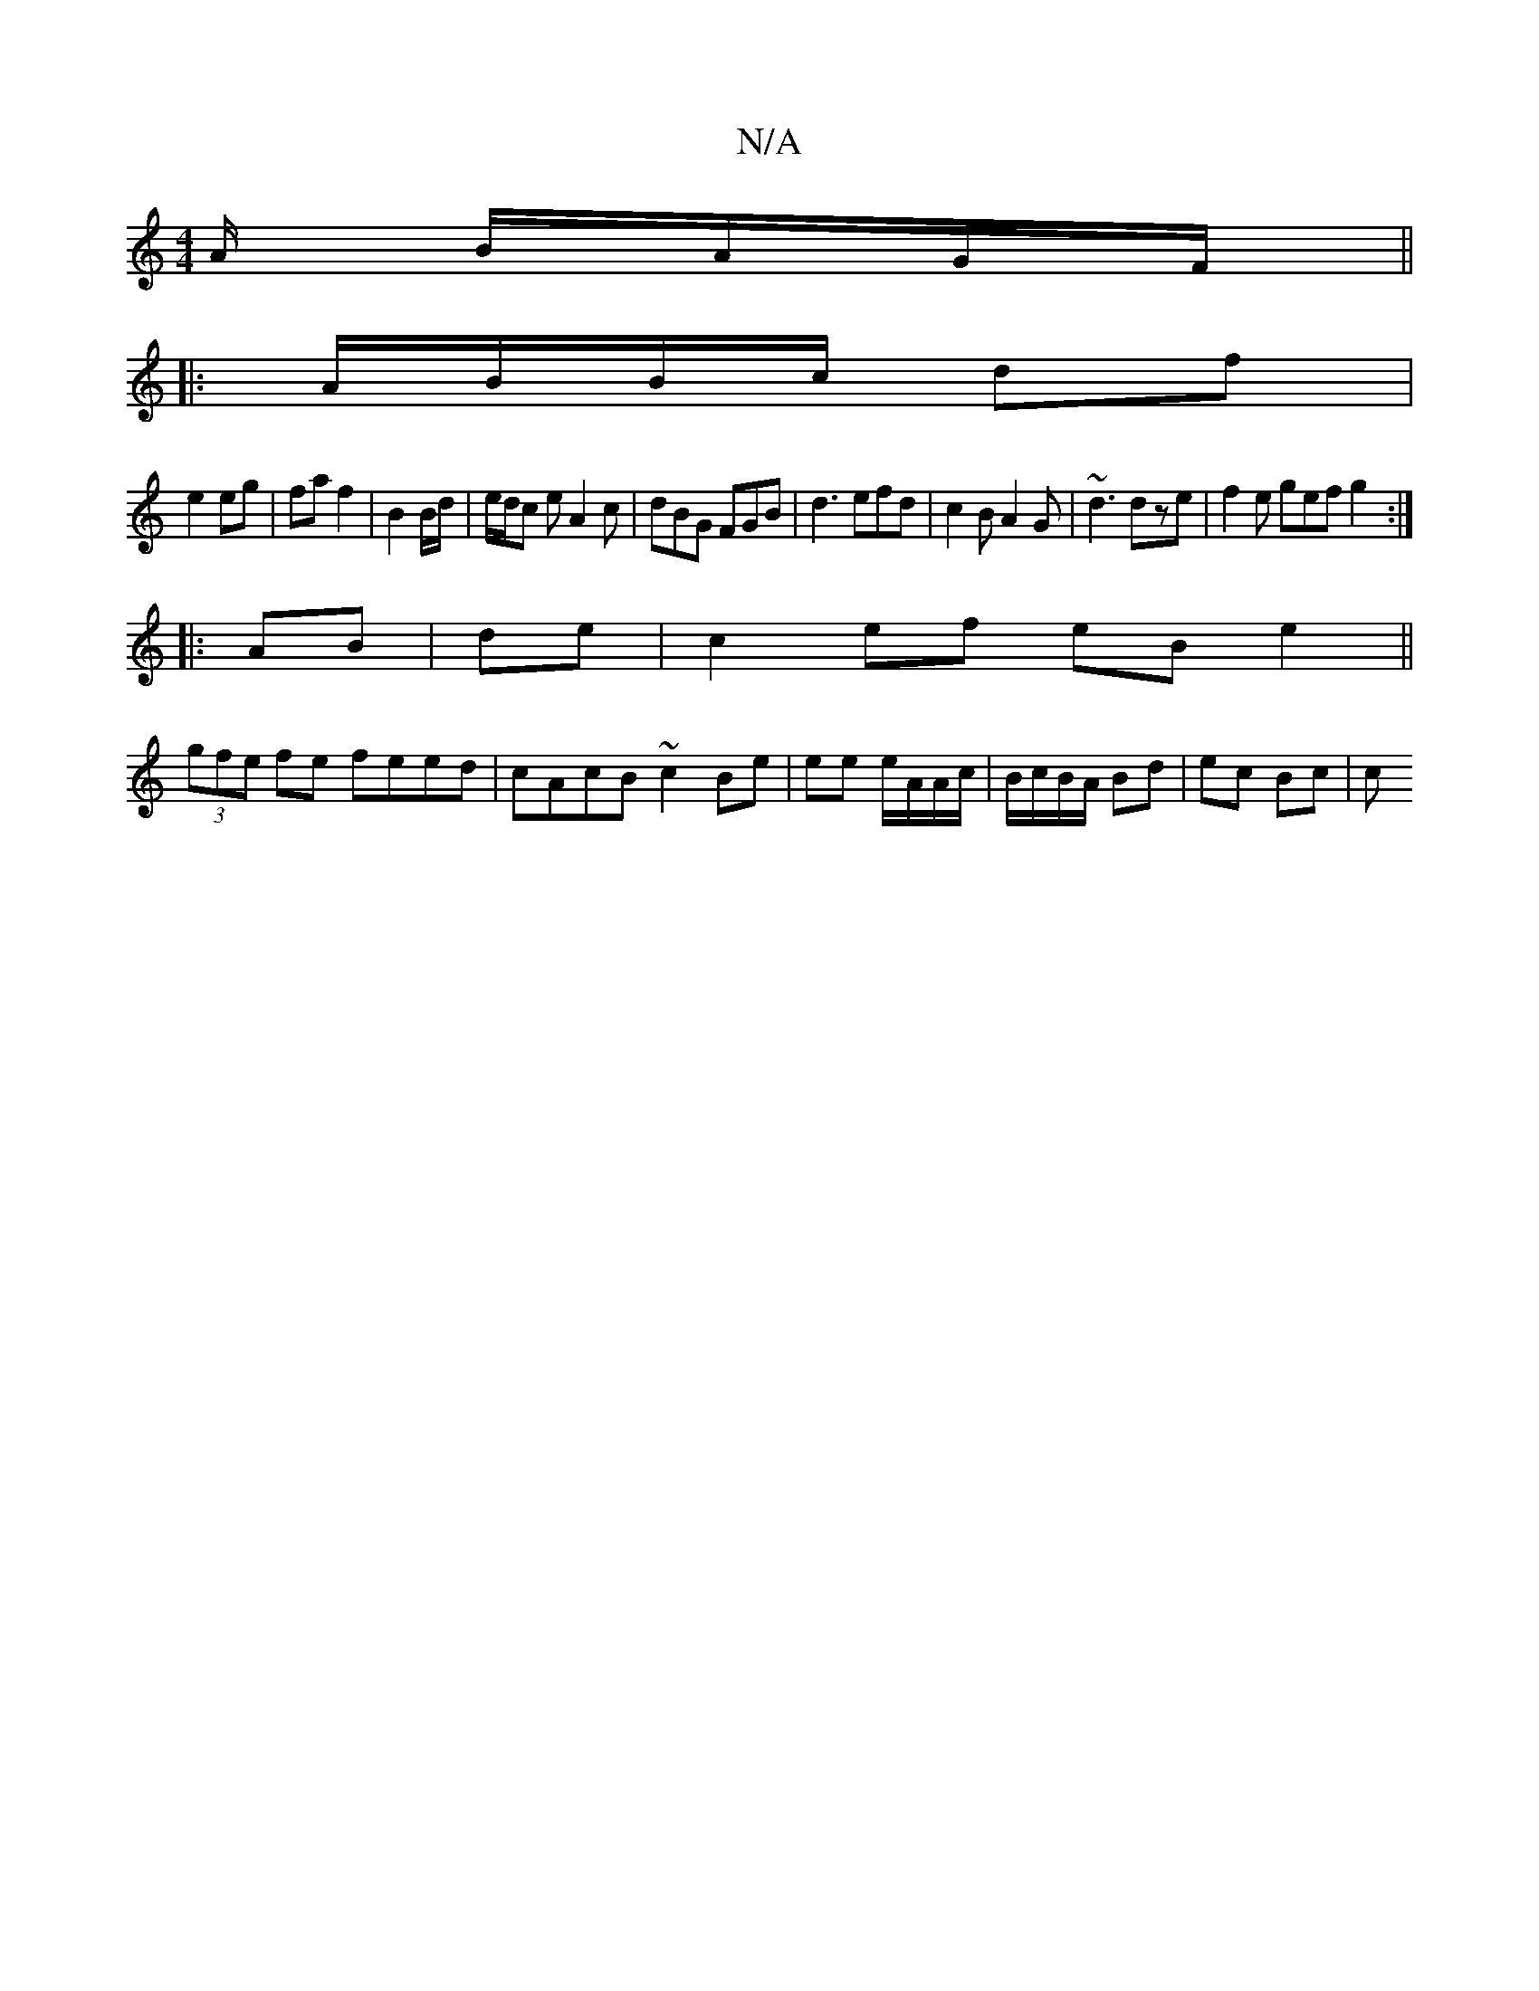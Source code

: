 X:1
T:N/A
M:4/4
R:N/A
K:Cmajor
/A/ B/A/G/F/ ||
|: A/B/B/c/ df |
e2 eg | fa f2 | B2 B/2d/2|e/d/c e A2 c|dBG FGB|d3 efd| c2B A2G|~d3 dze|f2e gef g2:|
|:AB|de|c2 ef eB e2||
(3gfe fe feed | cAcB ~c2 Be|ee e/A/A/c/ | B/c/B/A/ Bd|ec Bc|c